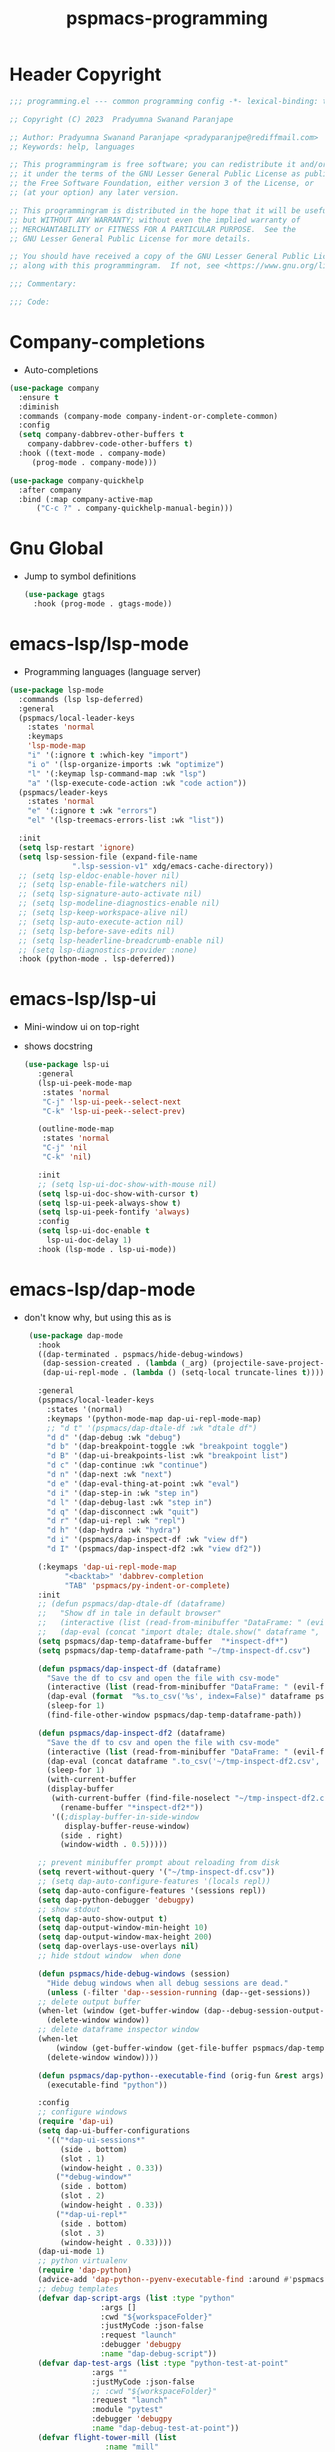 #+title: pspmacs-programming
#+PROPERTY: header-args :tangle pspmacs-programming.el :mkdirp t :results no :eval no
#+auto_tangle: t

* Header Copyright
#+begin_src emacs-lisp
;;; programming.el --- common programming config -*- lexical-binding: t; -*-

;; Copyright (C) 2023  Pradyumna Swanand Paranjape

;; Author: Pradyumna Swanand Paranjape <pradyparanjpe@rediffmail.com>
;; Keywords: help, languages

;; This programmingram is free software; you can redistribute it and/or modify
;; it under the terms of the GNU Lesser General Public License as published by
;; the Free Software Foundation, either version 3 of the License, or
;; (at your option) any later version.

;; This programmingram is distributed in the hope that it will be useful,
;; but WITHOUT ANY WARRANTY; without even the implied warranty of
;; MERCHANTABILITY or FITNESS FOR A PARTICULAR PURPOSE.  See the
;; GNU Lesser General Public License for more details.

;; You should have received a copy of the GNU Lesser General Public License
;; along with this programmingram.  If not, see <https://www.gnu.org/licenses/>.

;;; Commentary:

;;; Code:
#+end_src
* Company-completions
- Auto-completions
#+begin_src emacs-lisp
  (use-package company
    :ensure t
    :diminish
    :commands (company-mode company-indent-or-complete-common)
    :config
    (setq company-dabbrev-other-buffers t
      company-dabbrev-code-other-buffers t)
    :hook ((text-mode . company-mode)
       (prog-mode . company-mode)))

  (use-package company-quickhelp
    :after company
    :bind (:map company-active-map
        ("C-c ?" . company-quickhelp-manual-begin)))

#+end_src

* Gnu Global
- Jump to symbol definitions
  #+begin_src emacs-lisp
    (use-package gtags
      :hook (prog-mode . gtags-mode))
  #+end_src
* emacs-lsp/lsp-mode
- Programming languages (language server)
#+begin_src emacs-lisp
  (use-package lsp-mode
    :commands (lsp lsp-deferred)
    :general
    (pspmacs/local-leader-keys
      :states 'normal
      :keymaps
      'lsp-mode-map
      "i" '(:ignore t :which-key "import")
      "i o" '(lsp-organize-imports :wk "optimize")
      "l" '(:keymap lsp-command-map :wk "lsp")
      "a" '(lsp-execute-code-action :wk "code action"))
    (pspmacs/leader-keys
      :states 'normal
      "e" '(:ignore t :wk "errors")
      "el" '(lsp-treemacs-errors-list :wk "list"))

    :init
    (setq lsp-restart 'ignore)
    (setq lsp-session-file (expand-file-name
                ".lsp-session-v1" xdg/emacs-cache-directory))
    ;; (setq lsp-eldoc-enable-hover nil)
    ;; (setq lsp-enable-file-watchers nil)
    ;; (setq lsp-signature-auto-activate nil)
    ;; (setq lsp-modeline-diagnostics-enable nil)
    ;; (setq lsp-keep-workspace-alive nil)
    ;; (setq lsp-auto-execute-action nil)
    ;; (setq lsp-before-save-edits nil)
    ;; (setq lsp-headerline-breadcrumb-enable nil)
    ;; (setq lsp-diagnostics-provider :none)
    :hook (python-mode . lsp-deferred))
#+end_src

* emacs-lsp/lsp-ui
- Mini-window ui on top-right
- shows docstring
 #+begin_src emacs-lisp
 (use-package lsp-ui
    :general
    (lsp-ui-peek-mode-map
     :states 'normal
     "C-j" 'lsp-ui-peek--select-next
     "C-k" 'lsp-ui-peek--select-prev)

    (outline-mode-map
     :states 'normal
     "C-j" 'nil
     "C-k" 'nil)

    :init
    ;; (setq lsp-ui-doc-show-with-mouse nil)
    (setq lsp-ui-doc-show-with-cursor t)
    (setq lsp-ui-peek-always-show t)
    (setq lsp-ui-peek-fontify 'always)
    :config
    (setq lsp-ui-doc-enable t
      lsp-ui-doc-delay 1)
    :hook (lsp-mode . lsp-ui-mode))

#+end_src

* emacs-lsp/dap-mode
- don't know why, but using this as is
 #+begin_src emacs-lisp
  (use-package dap-mode
    :hook
    ((dap-terminated . pspmacs/hide-debug-windows)
     (dap-session-created . (lambda (_arg) (projectile-save-project-buffers)))
     (dap-ui-repl-mode . (lambda () (setq-local truncate-lines t))))

    :general
    (pspmacs/local-leader-keys
      :states '(normal)
      :keymaps '(python-mode-map dap-ui-repl-mode-map)
      ;; "d t" '(pspmacs/dap-dtale-df :wk "dtale df")
      "d d" '(dap-debug :wk "debug")
      "d b" '(dap-breakpoint-toggle :wk "breakpoint toggle")
      "d B" '(dap-ui-breakpoints-list :wk "breakpoint list")
      "d c" '(dap-continue :wk "continue")
      "d n" '(dap-next :wk "next")
      "d e" '(dap-eval-thing-at-point :wk "eval")
      "d i" '(dap-step-in :wk "step in")
      "d l" '(dap-debug-last :wk "step in")
      "d q" '(dap-disconnect :wk "quit")
      "d r" '(dap-ui-repl :wk "repl")
      "d h" '(dap-hydra :wk "hydra")
      "d i" '(pspmacs/dap-inspect-df :wk "view df")
      "d I" '(pspmacs/dap-inspect-df2 :wk "view df2"))

    (:keymaps 'dap-ui-repl-mode-map
          "<backtab>" 'dabbrev-completion
          "TAB" 'pspmacs/py-indent-or-complete)
    :init
    ;; (defun pspmacs/dap-dtale-df (dataframe)
    ;;   "Show df in tale in default browser"
    ;;   (interactive (list (read-from-minibuffer "DataFrame: " (evil-find-symbol nil))))
    ;;   (dap-eval (concat "import dtale; dtale.show(" dataframe ", open_browser=True)")))
    (setq pspmacs/dap-temp-dataframe-buffer  "*inspect-df*")
    (setq pspmacs/dap-temp-dataframe-path "~/tmp-inspect-df.csv")

    (defun pspmacs/dap-inspect-df (dataframe)
      "Save the df to csv and open the file with csv-mode"
      (interactive (list (read-from-minibuffer "DataFrame: " (evil-find-symbol nil))))
      (dap-eval (format  "%s.to_csv('%s', index=False)" dataframe pspmacs/dap-temp-dataframe-path))
      (sleep-for 1)
      (find-file-other-window pspmacs/dap-temp-dataframe-path))

    (defun pspmacs/dap-inspect-df2 (dataframe)
      "Save the df to csv and open the file with csv-mode"
      (interactive (list (read-from-minibuffer "DataFrame: " (evil-find-symbol nil))))
      (dap-eval (concat dataframe ".to_csv('~/tmp-inspect-df2.csv', index=False)"))
      (sleep-for 1)
      (with-current-buffer 
      (display-buffer
       (with-current-buffer (find-file-noselect "~/tmp-inspect-df2.csv")
         (rename-buffer "*inspect-df2*"))
       '((;display-buffer-in-side-window
          display-buffer-reuse-window)
         (side . right)
         (window-width . 0.5)))))

    ;; prevent minibuffer prompt about reloading from disk
    (setq revert-without-query '("~/tmp-inspect-df.csv"))
    ;; (setq dap-auto-configure-features '(locals repl))
    (setq dap-auto-configure-features '(sessions repl))
    (setq dap-python-debugger 'debugpy)
    ;; show stdout
    (setq dap-auto-show-output t)
    (setq dap-output-window-min-height 10)
    (setq dap-output-window-max-height 200)
    (setq dap-overlays-use-overlays nil)
    ;; hide stdout window  when done

    (defun pspmacs/hide-debug-windows (session)
      "Hide debug windows when all debug sessions are dead."
      (unless (-filter 'dap--session-running (dap--get-sessions))
    ;; delete output buffer
    (when-let (window (get-buffer-window (dap--debug-session-output-buffer (dap--cur-session-or-die))))
      (delete-window window))
    ;; delete dataframe inspector window
    (when-let
        (window (get-buffer-window (get-file-buffer pspmacs/dap-temp-dataframe-path)))
      (delete-window window))))

    (defun pspmacs/dap-python--executable-find (orig-fun &rest args)
      (executable-find "python"))

    :config
    ;; configure windows
    (require 'dap-ui)
    (setq dap-ui-buffer-configurations
      '(("*dap-ui-sessions*"
         (side . bottom)
         (slot . 1)
         (window-height . 0.33))
        ("*debug-window*"
         (side . bottom)
         (slot . 2)
         (window-height . 0.33))
        ("*dap-ui-repl*"
         (side . bottom)
         (slot . 3)
         (window-height . 0.33))))
    (dap-ui-mode 1)
    ;; python virtualenv
    (require 'dap-python)
    (advice-add 'dap-python--pyenv-executable-find :around #'pspmacs/dap-python--executable-find)
    ;; debug templates
    (defvar dap-script-args (list :type "python"
                  :args []
                  :cwd "${workspaceFolder}"
                  :justMyCode :json-false
                  :request "launch"
                  :debugger 'debugpy
                  :name "dap-debug-script"))
    (defvar dap-test-args (list :type "python-test-at-point"
                :args ""
                :justMyCode :json-false
                ;; :cwd "${workspaceFolder}"
                :request "launch"
                :module "pytest"
                :debugger 'debugpy
                :name "dap-debug-test-at-point"))
    (defvar flight-tower-mill (list
                   :name "mill"
                   :type "python"
                   :request "launch"
                   :programmingram (expand-file-name "~/git/Sodra.Common.FlightTower/flight_tower/__main__.py")
                   ;; :env '(("NO_JSON_LOG" . "true"))
                   :args ["-m" "mill" "--config" "user_luca"]))
    (defvar flight-tower-calibration (list
                      :name "mill"
                      :type "python"
                      :request "launch"
                      :programmingram (expand-file-name "~/git/Sodra.Common.FlightTower/flight_tower/__main__.py")
                      ;; :env '(("NO_JSON_LOG" . "true"))
                      :args ["-m" "mill"
                         ;; "--config" "user_luca"
                         ;; "--config" "calibration_g292imp_41x185"
                         ;; "--config" "calibration_41x185_38x89"
                         "--config" "calibration_jan22"]
                      ))
    (defvar flight-tower-e2e (list
                  :name "mill"
                  :type "python"
                  :request "launch"
                  :programmingram (expand-file-name "~/git/Sodra.Common.FlightTower/flight_tower/__main__.py")
                  ;; :env '(("NO_JSON_LOG" . "true"))
                  :args ["-m" "wood_processing_e2e"
                     "--config" "user_luca"]))
    (dap-register-debug-template "dap-debug-script" dap-script-args)
    (dap-register-debug-template "dap-debug-test-at-point" dap-test-args)
    (dap-register-debug-template "flight-tower-mill" flight-tower-mill)
    (dap-register-debug-template "flight-tower-e2e" flight-tower-e2e)
    (dap-register-debug-template "flight-tower-calibration" flight-tower-calibration)

    ;; bind the templates
    (pspmacs/local-leader-keys
      :keymaps 'python-mode-map
      "d t" '((lambda () (interactive) (dap-debug dap-test-args)) :wk "test")
      "d s" '((lambda () (interactive)
        (dap-debug dap-script-args))
 :wk "script")))

 
#+end_src

* flycheck/flycheck
#+begin_src emacs-lisp
  (use-package flycheck
    :hook
    ((lsp-mode . flycheck-mode)
     (envrc-mode . (lambda ()
             (setq flycheck-python-flake8-executable
               (executable-find "python"))
             (setq flycheck-checker 'python-flake8)
             (setq flycheck-flake8rc ".flake8"))))
    :init
    (setq flycheck-indication-mode 'right-fringe) ;; only check on save
    (add-hook 'python-mode-hook 'pspmacs/prettify-python)
    :general
    (pspmacs/leader-keys
      "en" '(flycheck-next-error :wk "next error")
      "ep" '(flycheck-previous-error :wk "previous error"))
    (setq flycheck-check-syntax-automatically '(mode-enabled save)))
#+end_src
* emacs/eldoc
- Function argument hints in message area
#+begin_src emacs-lisp
  (use-package eldoc
    :hook (emacs-lisp-mode cider-mode))
#+end_src

* fill-column indicator
- Owls can't move their eyeballs.
#+begin_src emacs-lisp
 (use-package display-fill-column-indicator
   :demand t
   :hook
   (programming-mode . display-fill-column-indicator-mode)
   :init
   (setq-default fill-column 80))
#+end_src

* Inherit from private and local
 #+begin_src emacs-lisp
   (pspmacs/load-inherit)
   
   ;;; pspmacs-programming.el ends here
#+end_src
